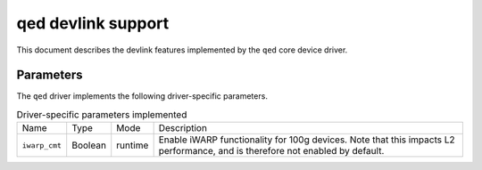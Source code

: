 .. SPDX-License-Identifier: GPL-2.0

===================
qed devlink support
===================

This document describes the devlink features implemented by the ``qed`` core
device driver.

Parameters
==========

The ``qed`` driver implements the following driver-specific parameters.

.. list-table:: Driver-specific parameters implemented
   :widths: 5 5 5 85

   * - Name
     - Type
     - Mode
     - Description
   * - ``iwarp_cmt``
     - Boolean
     - runtime
     - Enable iWARP functionality for 100g devices. Note that this impacts
       L2 performance, and is therefore not enabled by default.
